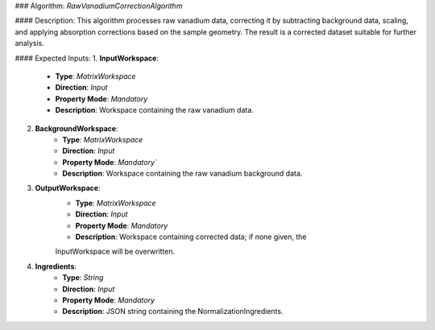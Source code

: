 ### Algorithm: `RawVanadiumCorrectionAlgorithm`

#### Description:
This algorithm processes raw vanadium data, correcting it by subtracting background data,
scaling, and applying absorption corrections based on the sample geometry. The result is
a corrected dataset suitable for further analysis.

#### Expected Inputs:
1. **InputWorkspace**:
    - **Type**: `MatrixWorkspace`
    - **Direction**: `Input`
    - **Property Mode**: `Mandatory`
    - **Description**: Workspace containing the raw vanadium data.

2. **BackgroundWorkspace**:
    - **Type**: `MatrixWorkspace`
    - **Direction**: `Input`
    - **Property Mode**: `Mandatory``
    - **Description**: Workspace containing the raw vanadium background data.

3. **OutputWorkspace**:
    - **Type**: `MatrixWorkspace`
    - **Direction**: `Input`
    - **Property Mode**: `Mandatory`
    - **Description**: Workspace containing corrected data; if none given, the
    InputWorkspace will be overwritten.

4. **Ingredients**:
    - **Type**: `String`
    - **Direction**: `Input`
    - **Property Mode**: `Mandatory`
    - **Description**: JSON string containing the NormalizationIngredients.
